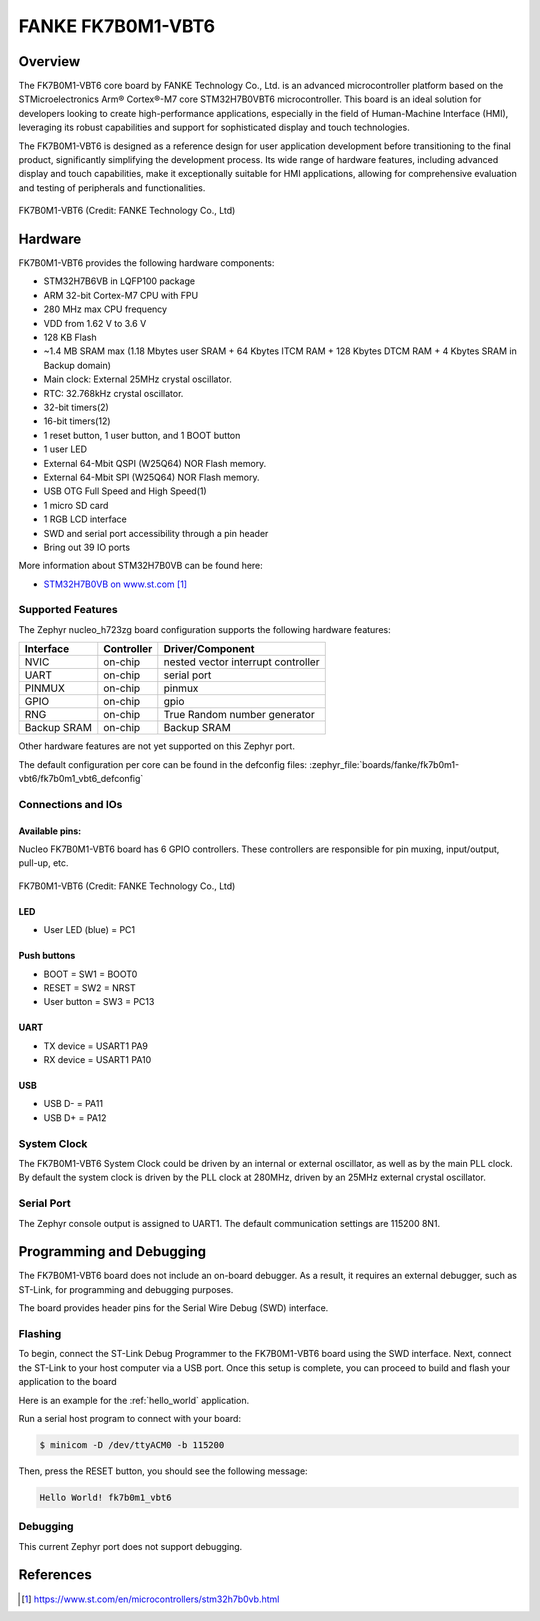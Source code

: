 .. _fk7b0m1_vbt6:

FANKE FK7B0M1-VBT6
##################

Overview
********

The FK7B0M1-VBT6 core board by FANKE Technology Co., Ltd. is an advanced microcontroller
platform based on the STMicroelectronics Arm® Cortex®-M7 core STM32H7B0VBT6 microcontroller.
This board is an ideal solution for developers looking to create high-performance
applications, especially in the field of Human-Machine Interface (HMI), leveraging its
robust capabilities and support for sophisticated display and touch technologies.

The FK7B0M1-VBT6 is designed as a reference design for user application development before
transitioning to the final product, significantly simplifying the development process.
Its wide range of hardware features, including advanced display and touch capabilities,
make it exceptionally suitable for HMI applications, allowing for comprehensive evaluation
and testing of peripherals and functionalities.

.. figure:: img/fk7b0m1_vbt6.webp
     :width: 600px
     :align: center
     :alt: FK7B0M1-VBT6

     FK7B0M1-VBT6 (Credit: FANKE Technology Co., Ltd)

Hardware
********

FK7B0M1-VBT6 provides the following hardware components:

- STM32H7B6VB in LQFP100 package
- ARM 32-bit Cortex-M7 CPU with FPU
- 280 MHz max CPU frequency
- VDD from 1.62 V to 3.6 V
- 128 KB Flash
- ~1.4 MB SRAM max (1.18 Mbytes user SRAM + 64 Kbytes ITCM RAM + 128 Kbytes DTCM RAM + 4 Kbytes SRAM in Backup domain)
- Main clock: External 25MHz crystal oscillator.
- RTC: 32.768kHz crystal oscillator.
- 32-bit timers(2)
- 16-bit timers(12)
- 1 reset button, 1 user button, and 1 BOOT button
- 1 user LED
- External 64-Mbit QSPI (W25Q64) NOR Flash memory.
- External 64-Mbit SPI (W25Q64) NOR Flash memory.
- USB OTG Full Speed and High Speed(1)
- 1 micro SD card
- 1 RGB LCD interface
- SWD and serial port accessibility through a pin header
- Bring out 39 IO ports

More information about STM32H7B0VB can be found here:

- `STM32H7B0VB on www.st.com`_

Supported Features
==================

The Zephyr nucleo_h723zg board configuration supports the following hardware
features:

+-------------+------------+-------------------------------------+
| Interface   | Controller | Driver/Component                    |
+=============+============+=====================================+
| NVIC        | on-chip    | nested vector interrupt controller  |
+-------------+------------+-------------------------------------+
| UART        | on-chip    | serial port                         |
+-------------+------------+-------------------------------------+
| PINMUX      | on-chip    | pinmux                              |
+-------------+------------+-------------------------------------+
| GPIO        | on-chip    | gpio                                |
+-------------+------------+-------------------------------------+
| RNG         | on-chip    | True Random number generator        |
+-------------+------------+-------------------------------------+
| Backup SRAM | on-chip    | Backup SRAM                         |
+-------------+------------+-------------------------------------+

Other hardware features are not yet supported on this Zephyr port.

The default configuration per core can be found in the defconfig files:
:zephyr_file:`boards/fanke/fk7b0m1-vbt6/fk7b0m1_vbt6_defconfig`

Connections and IOs
===================

Available pins:
---------------

Nucleo FK7B0M1-VBT6 board has 6 GPIO controllers. These controllers are responsible for pin muxing,
input/output, pull-up, etc.

.. figure:: img/fk7b0m1_vbt6_pins.webp
     :width: 600px
     :align: center
     :alt: FK7B0M1-VBT6

     FK7B0M1-VBT6 (Credit: FANKE Technology Co., Ltd)

LED
---

- User LED (blue) = PC1

Push buttons
-------------------------

- BOOT = SW1 = BOOT0
- RESET = SW2 = NRST
- User button = SW3 = PC13

UART
-----

- TX device = USART1 PA9
- RX device = USART1 PA10

USB
---

- USB D- = PA11
- USB D+ = PA12

System Clock
============

The FK7B0M1-VBT6 System Clock could be driven by an internal or external oscillator,
as well as by the main PLL clock. By default the system clock is driven by the PLL clock at 280MHz,
driven by an 25MHz external crystal oscillator.

Serial Port
===========

The Zephyr console output is assigned to UART1. The default communication settings are 115200 8N1.

Programming and Debugging
*************************

The FK7B0M1-VBT6 board does not include an on-board debugger. As a result, it requires
an external debugger, such as ST-Link, for programming and debugging purposes.

The board provides header pins for the Serial Wire Debug (SWD) interface.

Flashing
========

To begin, connect the ST-Link Debug Programmer to the FK7B0M1-VBT6 board using the SWD
interface. Next, connect the ST-Link to your host computer via a USB port.
Once this setup is complete, you can proceed to build and flash your application to the board

Here is an example for the :ref:`hello_world` application.

.. zephyr-app-commands::
   :zephyr-app: samples/hello_world
   :board: fk7b0m1_vbt6
   :goals: build flash

Run a serial host program to connect with your board:

.. code-block:: console

   $ minicom -D /dev/ttyACM0 -b 115200

Then, press the RESET button, you should see the following message:

.. code-block:: console

   Hello World! fk7b0m1_vbt6

Debugging
=========

This current Zephyr port does not support debugging.

References
**********

.. target-notes::
.. _STM32H7B0VB on www.st.com: https://www.st.com/en/microcontrollers/stm32h7b0vb.html
